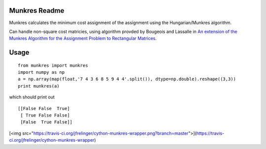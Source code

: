 Munkres Readme
==============

Munkres calculates the minimum cost assignment of the assignment
using the Hungarian/Munkres algorithm.

Can handle non-square cost matricies, using algorithm
provded by Bougeois and Lassalle in `An extension of the Munkres
Algorithm for the Assignment Problem to Rectangular Matrices <http://dl.acm.org/citation.cfm?id=362945>`_.

Usage
=====
::

  from munkres import munkres
  import numpy as np
  a = np.array(map(float,'7 4 3 6 8 5 9 4 4'.split()), dtype=np.double).reshape((3,3))
  print munkres(a)

which should print out ::

 [[False False  True]
  [ True False False]
  [False  True False]]

[<img src="https://travis-ci.org/jfrelinger/cython-munkres-wrapper.png?branch=master">](https://travis-ci.org/jfrelinger/cython-munkres-wrapper)

